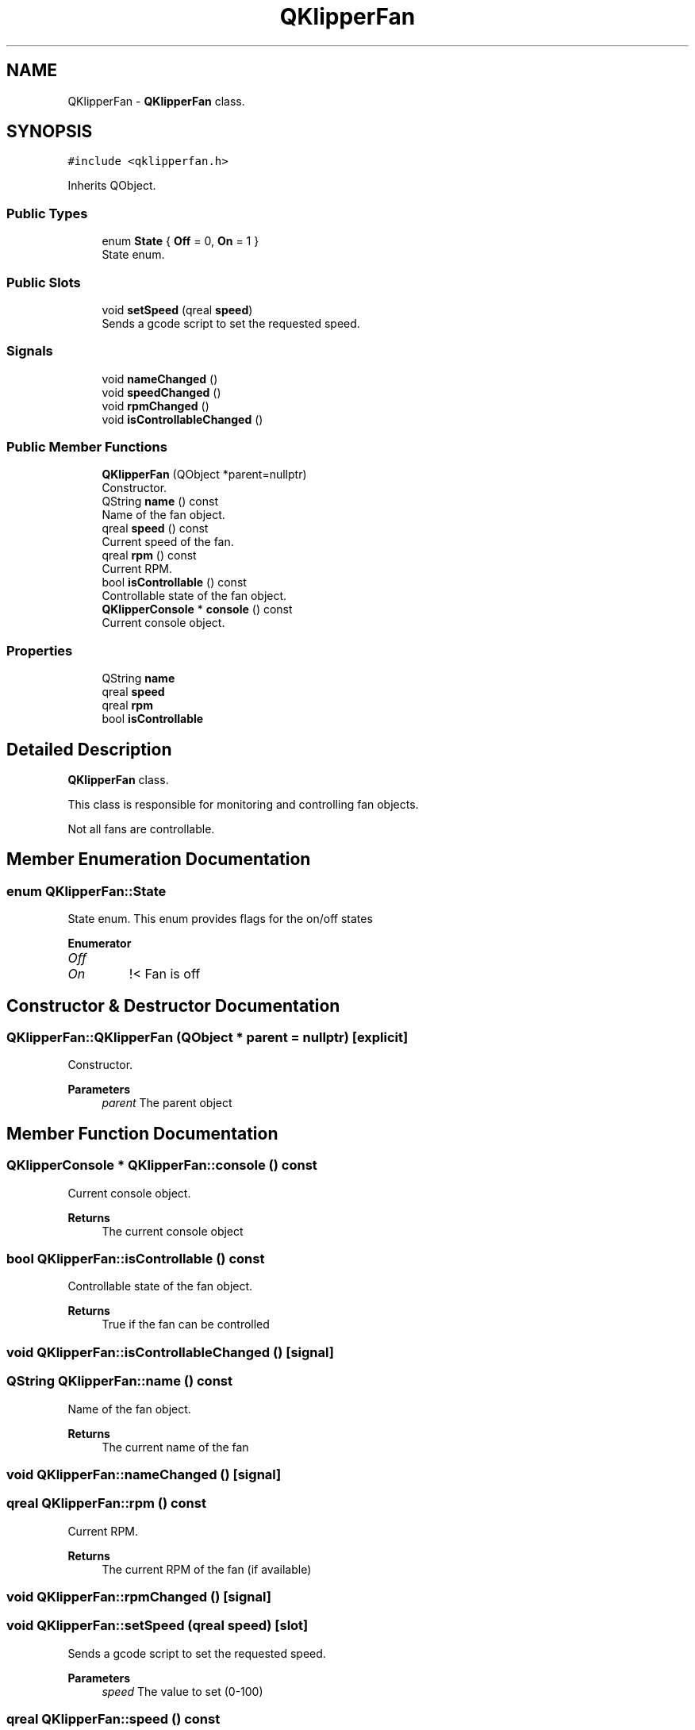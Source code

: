.TH "QKlipperFan" 3 "Version 0.2" "QKlipper" \" -*- nroff -*-
.ad l
.nh
.SH NAME
QKlipperFan \- \fBQKlipperFan\fP class\&.  

.SH SYNOPSIS
.br
.PP
.PP
\fC#include <qklipperfan\&.h>\fP
.PP
Inherits QObject\&.
.SS "Public Types"

.in +1c
.ti -1c
.RI "enum \fBState\fP { \fBOff\fP = 0, \fBOn\fP = 1 }"
.br
.RI "State enum\&. "
.in -1c
.SS "Public Slots"

.in +1c
.ti -1c
.RI "void \fBsetSpeed\fP (qreal \fBspeed\fP)"
.br
.RI "Sends a gcode script to set the requested speed\&. "
.in -1c
.SS "Signals"

.in +1c
.ti -1c
.RI "void \fBnameChanged\fP ()"
.br
.ti -1c
.RI "void \fBspeedChanged\fP ()"
.br
.ti -1c
.RI "void \fBrpmChanged\fP ()"
.br
.ti -1c
.RI "void \fBisControllableChanged\fP ()"
.br
.in -1c
.SS "Public Member Functions"

.in +1c
.ti -1c
.RI "\fBQKlipperFan\fP (QObject *parent=nullptr)"
.br
.RI "Constructor\&. "
.ti -1c
.RI "QString \fBname\fP () const"
.br
.RI "Name of the fan object\&. "
.ti -1c
.RI "qreal \fBspeed\fP () const"
.br
.RI "Current speed of the fan\&. "
.ti -1c
.RI "qreal \fBrpm\fP () const"
.br
.RI "Current RPM\&. "
.ti -1c
.RI "bool \fBisControllable\fP () const"
.br
.RI "Controllable state of the fan object\&. "
.ti -1c
.RI "\fBQKlipperConsole\fP * \fBconsole\fP () const"
.br
.RI "Current console object\&. "
.in -1c
.SS "Properties"

.in +1c
.ti -1c
.RI "QString \fBname\fP"
.br
.ti -1c
.RI "qreal \fBspeed\fP"
.br
.ti -1c
.RI "qreal \fBrpm\fP"
.br
.ti -1c
.RI "bool \fBisControllable\fP"
.br
.in -1c
.SH "Detailed Description"
.PP 
\fBQKlipperFan\fP class\&. 

This class is responsible for monitoring and controlling fan objects\&.
.PP
Not all fans are controllable\&. 
.SH "Member Enumeration Documentation"
.PP 
.SS "enum \fBQKlipperFan::State\fP"

.PP
State enum\&. This enum provides flags for the on/off states 
.PP
\fBEnumerator\fP
.in +1c
.TP
\fB\fIOff \fP\fP
.TP
\fB\fIOn \fP\fP
!< Fan is off 
.SH "Constructor & Destructor Documentation"
.PP 
.SS "QKlipperFan::QKlipperFan (QObject * parent = \fCnullptr\fP)\fC [explicit]\fP"

.PP
Constructor\&. 
.PP
\fBParameters\fP
.RS 4
\fIparent\fP The parent object 
.RE
.PP

.SH "Member Function Documentation"
.PP 
.SS "\fBQKlipperConsole\fP * QKlipperFan::console () const"

.PP
Current console object\&. 
.PP
\fBReturns\fP
.RS 4
The current console object 
.RE
.PP

.SS "bool QKlipperFan::isControllable () const"

.PP
Controllable state of the fan object\&. 
.PP
\fBReturns\fP
.RS 4
True if the fan can be controlled 
.RE
.PP

.SS "void QKlipperFan::isControllableChanged ()\fC [signal]\fP"

.SS "QString QKlipperFan::name () const"

.PP
Name of the fan object\&. 
.PP
\fBReturns\fP
.RS 4
The current name of the fan 
.RE
.PP

.SS "void QKlipperFan::nameChanged ()\fC [signal]\fP"

.SS "qreal QKlipperFan::rpm () const"

.PP
Current RPM\&. 
.PP
\fBReturns\fP
.RS 4
The current RPM of the fan (if available) 
.RE
.PP

.SS "void QKlipperFan::rpmChanged ()\fC [signal]\fP"

.SS "void QKlipperFan::setSpeed (qreal speed)\fC [slot]\fP"

.PP
Sends a gcode script to set the requested speed\&. 
.PP
\fBParameters\fP
.RS 4
\fIspeed\fP The value to set (0-100) 
.RE
.PP

.SS "qreal QKlipperFan::speed () const"

.PP
Current speed of the fan\&. 
.PP
\fBReturns\fP
.RS 4
The current speed of the fan 
.RE
.PP

.SS "void QKlipperFan::speedChanged ()\fC [signal]\fP"

.SH "Property Documentation"
.PP 
.SS "bool QKlipperFan::isControllable\fC [read]\fP"

.SS "QString QKlipperFan::name\fC [read]\fP"

.SS "qreal QKlipperFan::rpm\fC [read]\fP"

.SS "qreal QKlipperFan::speed\fC [read]\fP, \fC [write]\fP"


.SH "Author"
.PP 
Generated automatically by Doxygen for QKlipper from the source code\&.
